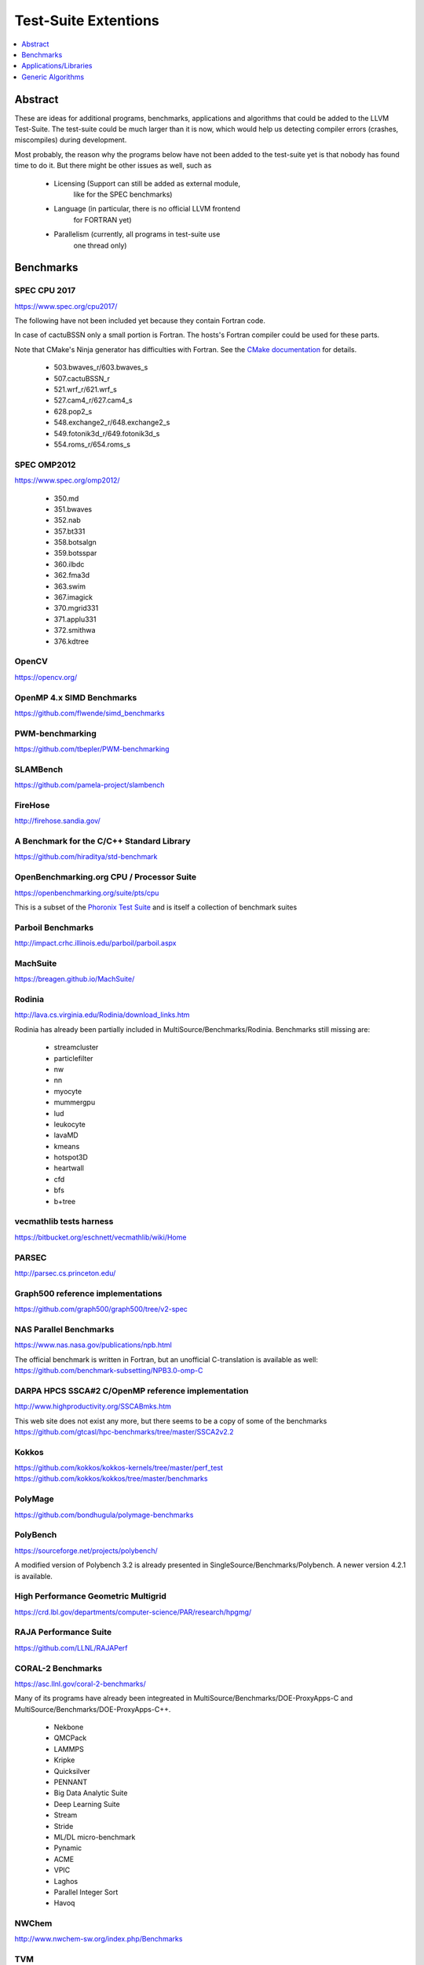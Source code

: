 =====================
Test-Suite Extentions
=====================

.. contents::
   :depth: 1
   :local:

Abstract
========

These are ideas for additional programs, benchmarks, applications and
algorithms that could be added to the LLVM Test-Suite.
The test-suite could be much larger than it is now, which would help us
detecting compiler errors (crashes, miscompiles) during development.

Most probably, the reason why the programs below have not been added to
the test-suite yet is that nobody has found time to do it. But there
might be other issues as well, such as

 * Licensing (Support can still be added as external module,
              like for the SPEC benchmarks)

 * Language (in particular, there is no official LLVM frontend
             for FORTRAN yet)

 * Parallelism (currently, all programs in test-suite use
                one thread only)

Benchmarks
==========

SPEC CPU 2017
-------------
https://www.spec.org/cpu2017/

The following have not been included yet because they contain Fortran
code.

In case of cactuBSSN only a small portion is Fortran. The hosts's
Fortran compiler could be used for these parts.

Note that CMake's Ninja generator has difficulties with Fortran. See the
`CMake documentation <https://cmake.org/cmake/help/v3.13/generator/Ninja.html#fortran-support>`_
for details.

 * 503.bwaves_r/603.bwaves_s
 * 507.cactuBSSN_r
 * 521.wrf_r/621.wrf_s
 * 527.cam4_r/627.cam4_s
 * 628.pop2_s
 * 548.exchange2_r/648.exchange2_s
 * 549.fotonik3d_r/649.fotonik3d_s
 * 554.roms_r/654.roms_s

SPEC OMP2012
------------
https://www.spec.org/omp2012/

 * 350.md
 * 351.bwaves
 * 352.nab
 * 357.bt331
 * 358.botsalgn
 * 359.botsspar
 * 360.ilbdc
 * 362.fma3d
 * 363.swim
 * 367.imagick
 * 370.mgrid331
 * 371.applu331
 * 372.smithwa
 * 376.kdtree

OpenCV
------
https://opencv.org/

OpenMP 4.x SIMD Benchmarks
--------------------------
https://github.com/flwende/simd_benchmarks

PWM-benchmarking
----------------
https://github.com/tbepler/PWM-benchmarking

SLAMBench
---------
https://github.com/pamela-project/slambench

FireHose
--------
http://firehose.sandia.gov/

A Benchmark for the C/C++ Standard Library
------------------------------------------
https://github.com/hiraditya/std-benchmark

OpenBenchmarking.org CPU / Processor Suite
------------------------------------------
https://openbenchmarking.org/suite/pts/cpu

This is a subset of the
`Phoronix Test Suite <https://github.com/phoronix-test-suite/phoronix-test-suite/>`_
and is itself a collection of benchmark suites

Parboil Benchmarks
------------------
http://impact.crhc.illinois.edu/parboil/parboil.aspx

MachSuite
---------
https://breagen.github.io/MachSuite/

Rodinia
-------
http://lava.cs.virginia.edu/Rodinia/download_links.htm

Rodinia has already been partially included in
MultiSource/Benchmarks/Rodinia. Benchmarks still missing are:

 * streamcluster
 * particlefilter
 * nw
 * nn
 * myocyte
 * mummergpu
 * lud
 * leukocyte
 * lavaMD
 * kmeans
 * hotspot3D
 * heartwall
 * cfd
 * bfs
 * b+tree

vecmathlib tests harness
------------------------
https://bitbucket.org/eschnett/vecmathlib/wiki/Home

PARSEC
------
http://parsec.cs.princeton.edu/

Graph500 reference implementations
----------------------------------
https://github.com/graph500/graph500/tree/v2-spec

NAS Parallel Benchmarks
-----------------------
https://www.nas.nasa.gov/publications/npb.html

The official benchmark is written in Fortran, but an unofficial
C-translation is available as well:
https://github.com/benchmark-subsetting/NPB3.0-omp-C

DARPA HPCS SSCA#2 C/OpenMP reference implementation
---------------------------------------------------
http://www.highproductivity.org/SSCABmks.htm

This web site does not exist any more, but there seems to be a copy of
some of the benchmarks
https://github.com/gtcasl/hpc-benchmarks/tree/master/SSCA2v2.2

Kokkos
------
https://github.com/kokkos/kokkos-kernels/tree/master/perf_test
https://github.com/kokkos/kokkos/tree/master/benchmarks

PolyMage
--------
https://github.com/bondhugula/polymage-benchmarks

PolyBench
---------
https://sourceforge.net/projects/polybench/

A modified version of Polybench 3.2 is already presented in
SingleSource/Benchmarks/Polybench. A newer version 4.2.1 is available.

High Performance Geometric Multigrid
------------------------------------
https://crd.lbl.gov/departments/computer-science/PAR/research/hpgmg/

RAJA Performance Suite
----------------------
https://github.com/LLNL/RAJAPerf

CORAL-2 Benchmarks
------------------
https://asc.llnl.gov/coral-2-benchmarks/

Many of its programs have already been integreated in
MultiSource/Benchmarks/DOE-ProxyApps-C and
MultiSource/Benchmarks/DOE-ProxyApps-C++.

 * Nekbone
 * QMCPack
 * LAMMPS
 * Kripke
 * Quicksilver
 * PENNANT
 * Big Data Analytic Suite
 * Deep Learning Suite
 * Stream
 * Stride
 * ML/DL micro-benchmark
 * Pynamic
 * ACME
 * VPIC
 * Laghos
 * Parallel Integer Sort
 * Havoq

NWChem
------
http://www.nwchem-sw.org/index.php/Benchmarks

TVM
----
https://github.com/dmlc/tvm/tree/master/apps/benchmark

HydroBench
----------
https://github.com/HydroBench/Hydro

ParRes
------
https://github.com/ParRes/Kernels/tree/master/Cxx11

Applications/Libraries
======================

GnuPG
-----
https://gnupg.org/

Blitz++
-------
https://sourceforge.net/projects/blitz/

FFmpeg
------
https://ffmpeg.org/

FreePOOMA
---------
http://www.nongnu.org/freepooma/

FTensors
--------
http://www.wlandry.net/Projects/FTensor

rawspeed
--------
https://github.com/darktable-org/rawspeed

Its test dataset is 756 MB in size, which is too large to be included
into the test-suite repository.

C++ Performance Benchmarks
--------------------------
https://gitlab.com/chriscox/CppPerformanceBenchmarks

Generic Algorithms
==================

Image processing
----------------

Resampling
``````````

 * Bilinear
 * Bicubic
 * Lanczos

Dither
``````

 * Threshold
 * Random
 * Halftone
 * Bayer
 * Floyd-Steinberg
 * Jarvis
 * Stucki
 * Burkes
 * Sierra
 * Atkinson
 * Gradient-based

Feature detection
`````````````````

 * Harris
 * Histogram of Oriented Gradients

Color conversion
````````````````

 * RGB to grayscale
 * HSL to RGB

Graph
-----

Search Algorithms
`````````````````

 * Breadth-First-Search
 * Depth-First-Search
 * Dijkstra's algorithm
 * A-Star

Spanning Tree
`````````````

 * Kruskal's algorithm
 * Prim's algorithm
